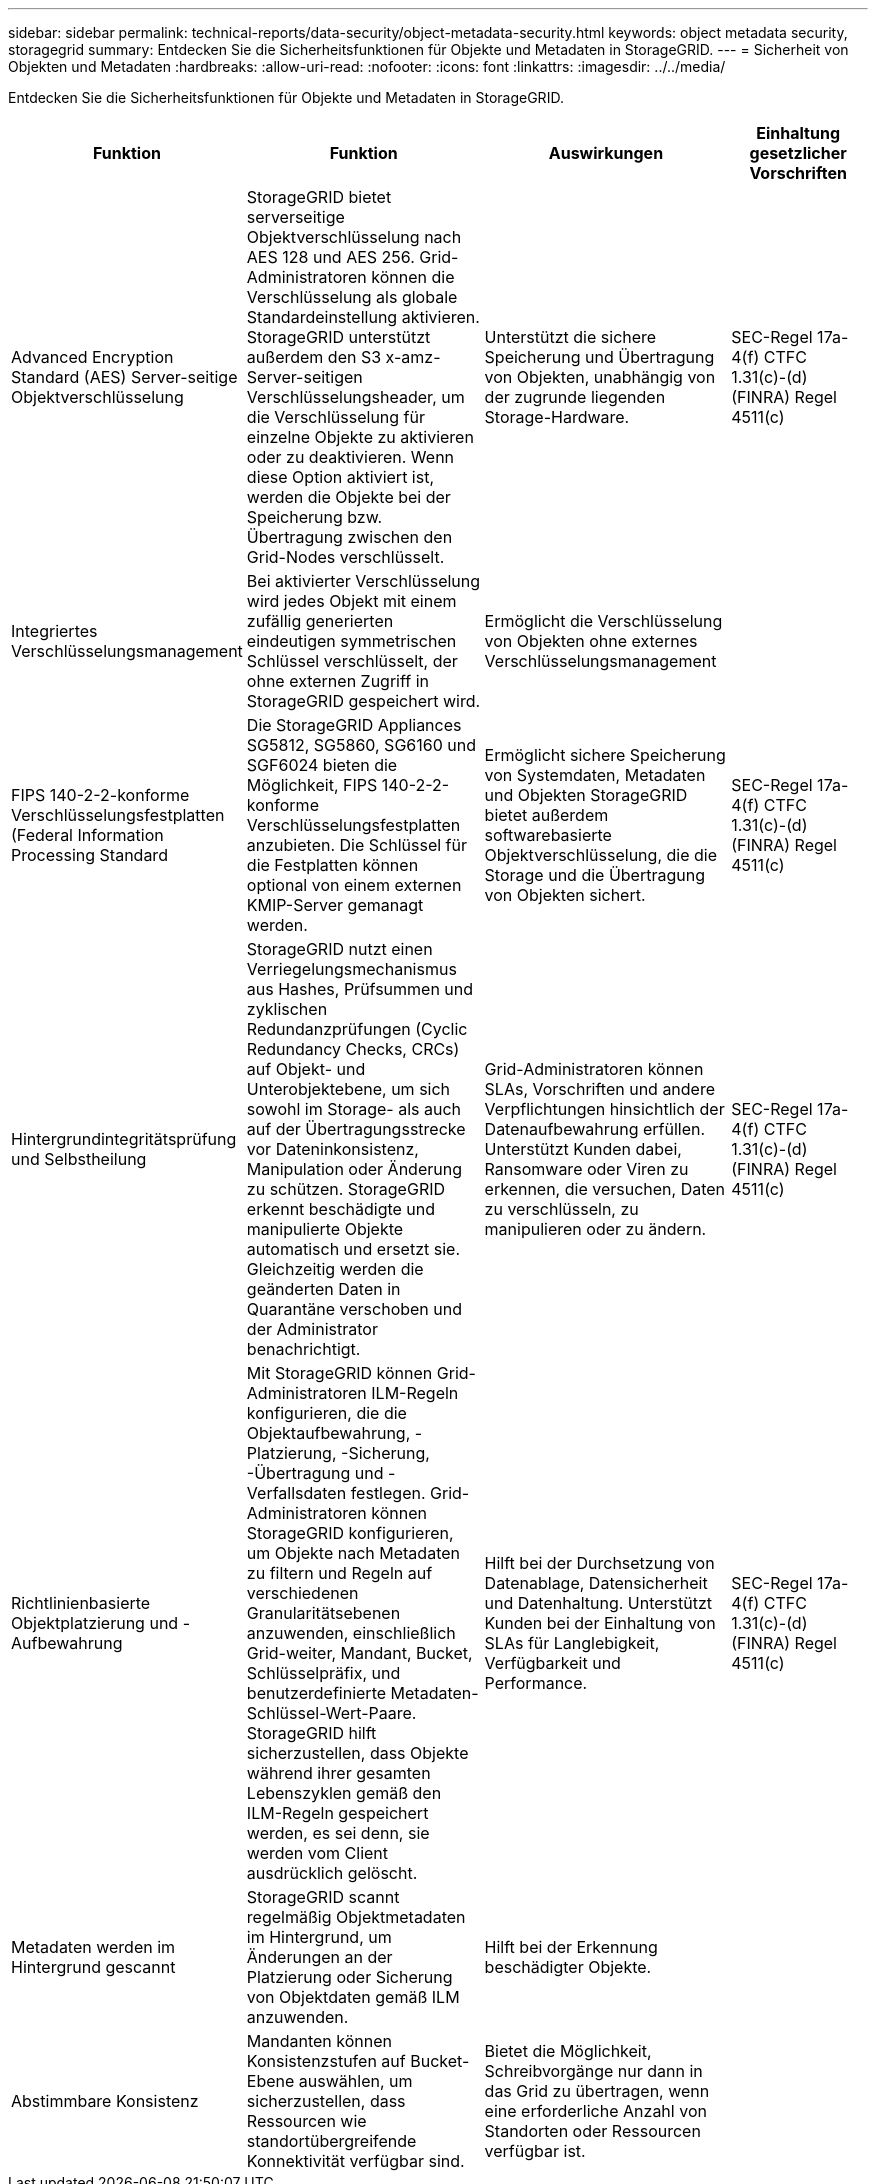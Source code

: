 ---
sidebar: sidebar 
permalink: technical-reports/data-security/object-metadata-security.html 
keywords: object metadata security, storagegrid 
summary: Entdecken Sie die Sicherheitsfunktionen für Objekte und Metadaten in StorageGRID. 
---
= Sicherheit von Objekten und Metadaten
:hardbreaks:
:allow-uri-read: 
:nofooter: 
:icons: font
:linkattrs: 
:imagesdir: ../../media/


[role="lead"]
Entdecken Sie die Sicherheitsfunktionen für Objekte und Metadaten in StorageGRID.

[cols="20,30a,30,20"]
|===
| Funktion | Funktion | Auswirkungen | Einhaltung gesetzlicher Vorschriften 


| Advanced Encryption Standard (AES) Server-seitige Objektverschlüsselung  a| 
StorageGRID bietet serverseitige Objektverschlüsselung nach AES 128 und AES 256. Grid-Administratoren können die Verschlüsselung als globale Standardeinstellung aktivieren. StorageGRID unterstützt außerdem den S3 x-amz-Server-seitigen Verschlüsselungsheader, um die Verschlüsselung für einzelne Objekte zu aktivieren oder zu deaktivieren. Wenn diese Option aktiviert ist, werden die Objekte bei der Speicherung bzw. Übertragung zwischen den Grid-Nodes verschlüsselt.
| Unterstützt die sichere Speicherung und Übertragung von Objekten, unabhängig von der zugrunde liegenden Storage-Hardware. | SEC-Regel 17a-4(f) CTFC 1.31(c)-(d) (FINRA) Regel 4511(c) 


| Integriertes Verschlüsselungsmanagement  a| 
Bei aktivierter Verschlüsselung wird jedes Objekt mit einem zufällig generierten eindeutigen symmetrischen Schlüssel verschlüsselt, der ohne externen Zugriff in StorageGRID gespeichert wird.
| Ermöglicht die Verschlüsselung von Objekten ohne externes Verschlüsselungsmanagement |  


| FIPS 140-2-2-konforme Verschlüsselungsfestplatten (Federal Information Processing Standard  a| 
Die StorageGRID Appliances SG5812, SG5860, SG6160 und SGF6024 bieten die Möglichkeit, FIPS 140-2-2-konforme Verschlüsselungsfestplatten anzubieten. Die Schlüssel für die Festplatten können optional von einem externen KMIP-Server gemanagt werden.
| Ermöglicht sichere Speicherung von Systemdaten, Metadaten und Objekten StorageGRID bietet außerdem softwarebasierte Objektverschlüsselung, die die Storage und die Übertragung von Objekten sichert. | SEC-Regel 17a-4(f) CTFC 1.31(c)-(d) (FINRA) Regel 4511(c) 


| Hintergrundintegritätsprüfung und Selbstheilung  a| 
StorageGRID nutzt einen Verriegelungsmechanismus aus Hashes, Prüfsummen und zyklischen Redundanzprüfungen (Cyclic Redundancy Checks, CRCs) auf Objekt- und Unterobjektebene, um sich sowohl im Storage- als auch auf der Übertragungsstrecke vor Dateninkonsistenz, Manipulation oder Änderung zu schützen. StorageGRID erkennt beschädigte und manipulierte Objekte automatisch und ersetzt sie. Gleichzeitig werden die geänderten Daten in Quarantäne verschoben und der Administrator benachrichtigt.
| Grid-Administratoren können SLAs, Vorschriften und andere Verpflichtungen hinsichtlich der Datenaufbewahrung erfüllen. Unterstützt Kunden dabei, Ransomware oder Viren zu erkennen, die versuchen, Daten zu verschlüsseln, zu manipulieren oder zu ändern. | SEC-Regel 17a-4(f) CTFC 1.31(c)-(d) (FINRA) Regel 4511(c) 


| Richtlinienbasierte Objektplatzierung und -Aufbewahrung  a| 
Mit StorageGRID können Grid-Administratoren ILM-Regeln konfigurieren, die die Objektaufbewahrung, -Platzierung, -Sicherung, -Übertragung und -Verfallsdaten festlegen. Grid-Administratoren können StorageGRID konfigurieren, um Objekte nach Metadaten zu filtern und Regeln auf verschiedenen Granularitätsebenen anzuwenden, einschließlich Grid-weiter, Mandant, Bucket, Schlüsselpräfix, und benutzerdefinierte Metadaten-Schlüssel-Wert-Paare. StorageGRID hilft sicherzustellen, dass Objekte während ihrer gesamten Lebenszyklen gemäß den ILM-Regeln gespeichert werden, es sei denn, sie werden vom Client ausdrücklich gelöscht.
| Hilft bei der Durchsetzung von Datenablage, Datensicherheit und Datenhaltung. Unterstützt Kunden bei der Einhaltung von SLAs für Langlebigkeit, Verfügbarkeit und Performance. | SEC-Regel 17a-4(f) CTFC 1.31(c)-(d) (FINRA) Regel 4511(c) 


| Metadaten werden im Hintergrund gescannt  a| 
StorageGRID scannt regelmäßig Objektmetadaten im Hintergrund, um Änderungen an der Platzierung oder Sicherung von Objektdaten gemäß ILM anzuwenden.
| Hilft bei der Erkennung beschädigter Objekte. |  


| Abstimmbare Konsistenz  a| 
Mandanten können Konsistenzstufen auf Bucket-Ebene auswählen, um sicherzustellen, dass Ressourcen wie standortübergreifende Konnektivität verfügbar sind.
| Bietet die Möglichkeit, Schreibvorgänge nur dann in das Grid zu übertragen, wenn eine erforderliche Anzahl von Standorten oder Ressourcen verfügbar ist. |  
|===